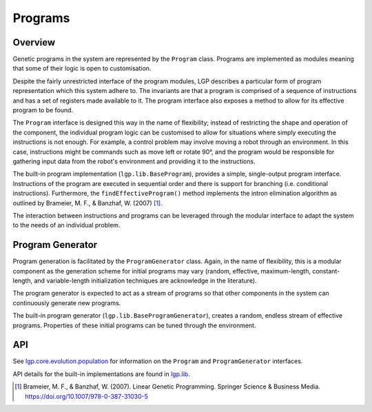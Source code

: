 Programs
********

Overview
========

Genetic programs in the system are represented by the ``Program`` class. Programs are implemented as modules meaning that some of their logic is open to customisation.

Despite the fairly unrestricted interface of the program modules, LGP describes a particular form of program representation which this system adhere to. The invariants are that a program is comprised of a sequence of instructions and has a set of registers made available to it. The program interface also exposes a method to allow for its effective program to be found.

The ``Program`` interface is designed this way in the name of flexibility; instead of restricting the shape and operation of the component, the individual program logic can be customised to allow for situations where simply executing the instructions is not enough. For example, a control problem may involve moving a robot through an environment. In this case, instructions might be commands such as move left or rotate 90°, and the program would be responsible for gathering input data from the robot's environment and providing it to the instructions.

The built-in program implementation (``lgp.lib.BaseProgram``), provides a simple, single-output program interface. Instructions of the program are executed in sequential order and there is support for branching (i.e. conditional instructions). Furthermore, the ``findEffectiveProgram()`` method implements the intron elimination algorithm as outlined by Brameier, M. F., & Banzhaf, W. (2007) [#f1]_.

The interaction between instructions and programs can be leveraged through the modular interface to adapt the system to the needs of an individual problem.

Program Generator
=================

Program generation is facilitated by the ``ProgramGenerator`` class. Again, in the name of flexibility, this is a modular component as the generation scheme for initial programs may vary (random, effective, maximum-length, constant-length, and variable-length initialization techniques are acknowledge in the literature).

The program generator is expected to act as a stream of programs so that other components in the system can continuously generate new programs.

The built-in program generator (``lgp.lib.BaseProgramGenerator``), creates a random, endless stream of effective programs. Properties of these initial programs can be tuned through the environment.

API
===

See `lgp.core.evolution.population <https://jeds6391.github.io/LGP/api/html/lgp.core.evolution.population/index.html>`_ for information on the ``Program`` and ``ProgramGenerator`` interfaces.

API details for the built-in implementations are found in `lgp.lib <https://jeds6391.github.io/LGP/api/html/lgp.lib/index.html>`_.

.. [#f1] Brameier, M. F., & Banzhaf, W. (2007). Linear Genetic Programming. Springer Science & Business Media. https://doi.org/10.1007/978-0-387-31030-5
